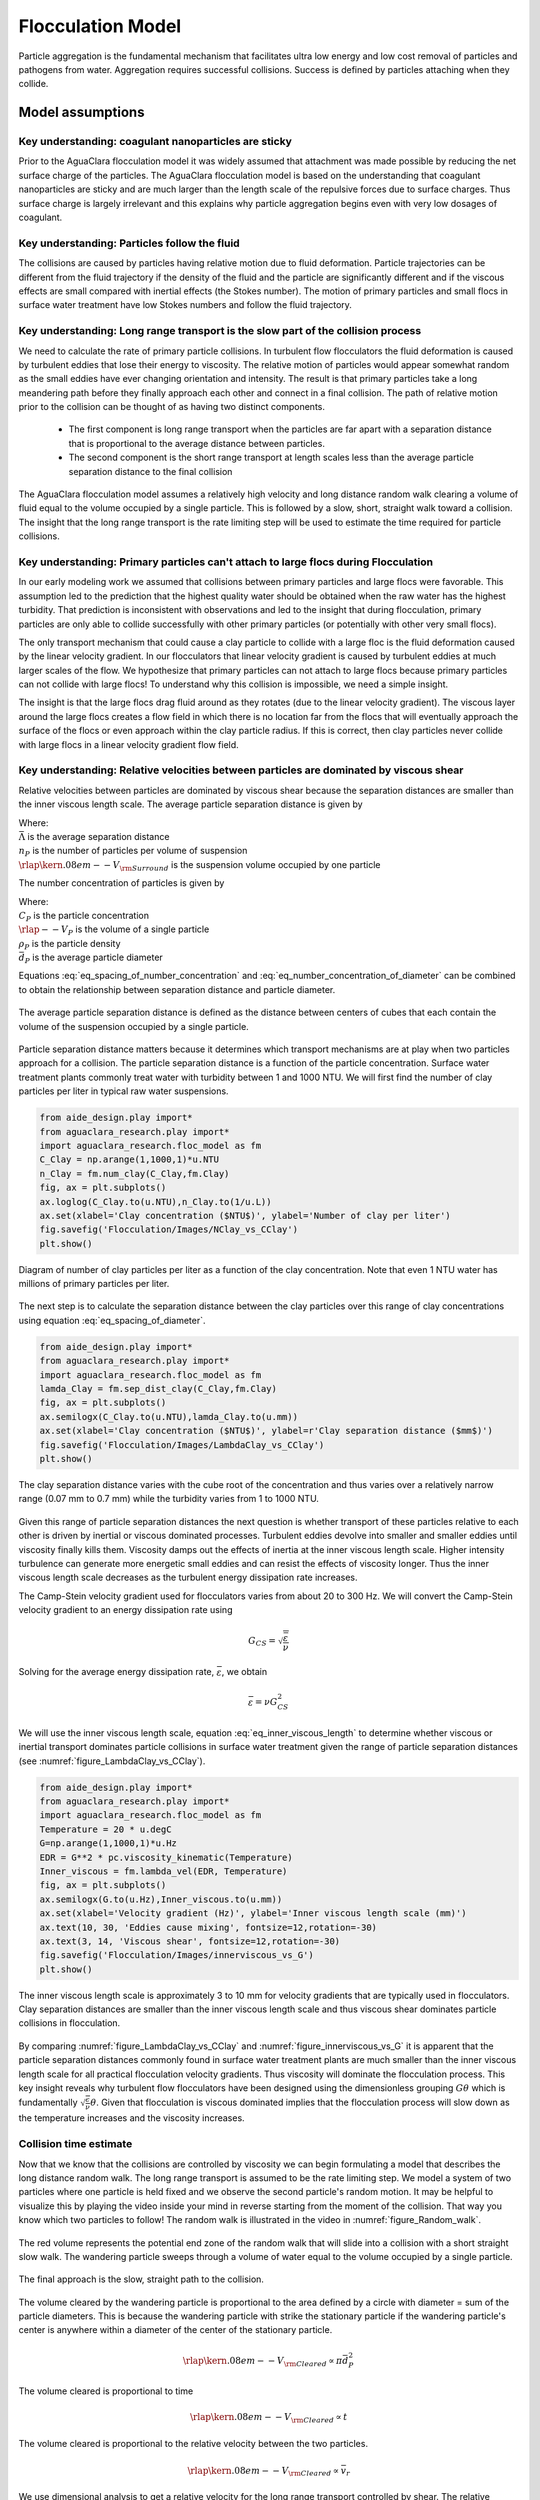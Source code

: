 .. _title_Flocculation_Model:

*****************************************
Flocculation Model
*****************************************

Particle aggregation is the fundamental mechanism that facilitates ultra low energy and low cost removal of particles and pathogens from water. Aggregation requires successful collisions. Success is defined by particles  attaching when they collide.

Model assumptions
=================

Key understanding: coagulant nanoparticles are sticky
-----------------------------------------------------

Prior to the AguaClara flocculation model it was widely assumed that attachment was made possible by reducing the net surface charge of the particles. The AguaClara flocculation model is based on the understanding that coagulant nanoparticles are sticky and are much larger than the length scale of the repulsive forces due to surface charges. Thus surface charge is largely irrelevant and this explains why particle aggregation begins even with very low dosages of coagulant.

Key understanding: Particles follow the fluid
----------------------------------------------

The collisions are caused by particles having relative motion due to fluid deformation. Particle trajectories can be different from the fluid trajectory if the density of the fluid and the particle are significantly different and if the viscous effects are small compared with inertial effects (the Stokes number). The motion of primary particles and small flocs in surface water treatment have low Stokes numbers and follow the fluid trajectory.

Key understanding: Long range transport is the slow part of the collision process
------------------------------------------------------------------------------------

We need to calculate the rate of primary particle collisions. In turbulent flow flocculators the fluid deformation is caused by turbulent eddies that lose their energy to viscosity. The relative motion of particles would appear somewhat random as the small eddies have ever changing orientation and intensity. The result is that primary particles take a long meandering path before they finally approach each other and connect in a final collision. The path of relative motion prior to the collision can be thought of as having two distinct components.

 - The first component is long range transport when the particles are far apart with a separation distance that is proportional to the average distance between particles.
 - The second component is the short range transport at length scales less than the average particle separation distance to the final collision

The AguaClara flocculation model assumes a relatively high velocity and long distance random walk clearing a volume of fluid equal to the volume occupied by a single particle. This is followed by a slow, short, straight walk toward a collision. The insight that the long range transport is the rate limiting step will be used to estimate the time required for particle collisions.

Key understanding: Primary particles can't attach to large flocs during Flocculation
------------------------------------------------------------------------------------

In our early modeling work we assumed that collisions between primary particles and large flocs were favorable. This assumption led to the prediction that the highest quality water should be obtained when the raw water has the highest turbidity. That prediction is inconsistent with observations and led to the insight that during flocculation, primary particles are only able to collide successfully with other primary particles (or potentially with other very small flocs).

The only transport mechanism that could cause a clay particle to collide with a large floc is the fluid deformation caused by the linear velocity gradient. In our flocculators that linear velocity gradient is caused by turbulent eddies at much larger scales of the flow. We hypothesize that primary particles can not attach to large flocs because primary particles can not collide with large flocs! To understand why this collision is impossible, we need a simple insight.

The insight is that the large flocs drag fluid around as they rotates (due to the linear velocity gradient). The viscous layer around the large flocs creates a flow field in which there is no location far from the flocs that will eventually approach the surface of the flocs or even approach within the clay particle radius. If this is correct, then clay particles never collide with large flocs in a linear velocity gradient flow field.

.. todo:: Find evidence that proves or disproves the hypothesis that no collisions occur between dissimilar sized particles in a linear velocity gradient.

Key understanding: Relative velocities between particles are dominated by viscous shear
---------------------------------------------------------------------------------------

Relative velocities between particles are dominated by viscous shear because the separation distances are smaller than the inner viscous length scale. The average particle separation distance is given by

.. math::
   :label: eq_spacing_of_number_concentration

   \bar \Lambda  = \frac{1}{n_P^{\frac{1}{3}}} = {\rlap{\kern.08em--}V_{\rm{Surround}}}^\frac{1}{3}

| Where:
| :math:`\bar \Lambda` is the average separation distance
| :math:`n_P` is the number of particles per volume of suspension
| :math:`{\rlap{\kern.08em--}V_{\rm{Surround}}}` is the suspension volume occupied by one particle

The number concentration of particles is given by

.. math::
   :label: eq_number_concentration_of_diameter

   n_P = \frac{C_P}{\rlap{--} V_P \rho_P} = \frac{6}{\pi \bar{d_P}^3} \frac{C_P}{\rho_P}

| Where:
| :math:`C_P` is the particle concentration
| :math:`\rlap{--} V_P` is the volume of a single particle
| :math:`\rho_P` is the particle density
| :math:`\bar{d_P}` is the average particle diameter

Equations :eq:`eq_spacing_of_number_concentration` and :eq:`eq_number_concentration_of_diameter` can be combined to obtain the relationship between separation distance and particle diameter.

.. math::
   :label: eq_spacing_of_diameter

    \bar \Lambda  = \frac{1}{n_P^{\frac{1}{3}}} =  \bar{d_P} \left(\frac{\pi}{6}\frac{\rho_P}{C_P}\right)^{\frac{1}{3}}


.. _figure_Particle_separation:

.. figure:: Images/Particle_separation.png
   :width: 200px
   :align: center
   :alt: Particle separation

   The average particle separation distance is defined as the distance between centers of cubes that each contain the volume of the suspension occupied by a single particle.

Particle separation distance matters because it determines which transport mechanisms are at play when two particles approach for a collision. The particle separation distance is a function of the particle concentration. Surface water treatment plants commonly treat water with turbidity between 1 and 1000 NTU. We will first find the number of clay particles per liter in typical raw water suspensions.

.. code:: python

    from aide_design.play import*
    from aguaclara_research.play import*
    import aguaclara_research.floc_model as fm
    C_Clay = np.arange(1,1000,1)*u.NTU
    n_Clay = fm.num_clay(C_Clay,fm.Clay)
    fig, ax = plt.subplots()
    ax.loglog(C_Clay.to(u.NTU),n_Clay.to(1/u.L))
    ax.set(xlabel='Clay concentration ($NTU$)', ylabel='Number of clay per liter')
    fig.savefig('Flocculation/Images/NClay_vs_CClay')
    plt.show()


.. _figure_NClay_vs_CClay:

.. figure:: Images/NClay_vs_CClay.png
   :width: 400px
   :align: center
   :alt: NClay vs CClay

   Diagram of number of clay particles per liter as a function of the clay concentration. Note that even 1 NTU water has millions of primary particles per liter.

The next step is to calculate the separation distance between the clay particles over this range of clay concentrations using equation :eq:`eq_spacing_of_diameter`.

.. code:: python

    from aide_design.play import*
    from aguaclara_research.play import*
    import aguaclara_research.floc_model as fm
    lamda_Clay = fm.sep_dist_clay(C_Clay,fm.Clay)
    fig, ax = plt.subplots()
    ax.semilogx(C_Clay.to(u.NTU),lamda_Clay.to(u.mm))
    ax.set(xlabel='Clay concentration ($NTU$)', ylabel=r'Clay separation distance ($mm$)')
    fig.savefig('Flocculation/Images/LambdaClay_vs_CClay')
    plt.show()


.. _figure_LambdaClay_vs_CClay:

.. figure:: Images/LambdaClay_vs_CClay.png
   :width: 400px
   :align: center
   :alt: LambdaClay vs CClay

   The clay separation distance varies with the cube root of the concentration and thus varies over a relatively narrow range (0.07 mm to 0.7 mm) while the turbidity varies from 1 to 1000 NTU.

Given this range of particle separation distances the next question is whether transport of these particles relative to each other is driven by inertial or viscous dominated processes. Turbulent eddies devolve into smaller and smaller eddies until viscosity finally kills them. Viscosity damps out the effects of inertia at the inner viscous length scale.  Higher intensity turbulence can generate more energetic small eddies and can resist the effects of viscosity longer. Thus the inner viscous length scale decreases as the turbulent energy dissipation rate increases.

The Camp-Stein velocity gradient used for flocculators varies from about 20 to 300 Hz. We will convert the Camp-Stein velocity gradient to an energy dissipation rate using

.. math::

   G_{CS} = \sqrt{\frac{\bar \varepsilon}{\nu}}

Solving for the average energy dissipation rate, :math:`\bar \varepsilon`, we obtain

.. math::

   \bar \varepsilon = \nu G_{CS}^2

We will use the inner viscous length scale, equation :eq:`eq_inner_viscous_length` to determine whether viscous or inertial transport dominates particle collisions in surface water treatment given the range of particle separation distances (see :numref:`figure_LambdaClay_vs_CClay`).

.. code:: python

    from aide_design.play import*
    from aguaclara_research.play import*
    import aguaclara_research.floc_model as fm
    Temperature = 20 * u.degC
    G=np.arange(1,1000,1)*u.Hz
    EDR = G**2 * pc.viscosity_kinematic(Temperature)
    Inner_viscous = fm.lambda_vel(EDR, Temperature)
    fig, ax = plt.subplots()
    ax.semilogx(G.to(u.Hz),Inner_viscous.to(u.mm))
    ax.set(xlabel='Velocity gradient (Hz)', ylabel='Inner viscous length scale (mm)')
    ax.text(10, 30, 'Eddies cause mixing', fontsize=12,rotation=-30)
    ax.text(3, 14, 'Viscous shear', fontsize=12,rotation=-30)
    fig.savefig('Flocculation/Images/innerviscous_vs_G')
    plt.show()


.. _figure_innerviscous_vs_G:

.. figure:: Images/innerviscous_vs_G.png
   :width: 400px
   :align: center
   :alt: inner viscous vs G

   The inner viscous length scale is approximately 3 to 10 mm for velocity gradients that are typically used in flocculators. Clay separation distances are smaller than the inner viscous length scale and thus viscous shear dominates particle collisions in flocculation.

By comparing :numref:`figure_LambdaClay_vs_CClay` and :numref:`figure_innerviscous_vs_G` it is apparent that the particle separation distances commonly found in surface water treatment plants are much smaller than the inner viscous length scale for all practical flocculation velocity gradients. Thus viscosity will dominate the flocculation process. This key insight reveals why turbulent flow flocculators have been designed using the dimensionless grouping :math:`G \theta` which is fundamentally :math:`\sqrt\frac{\epsilon}{\nu} \theta`. Given that flocculation is viscous dominated implies that the flocculation process will slow down as the temperature increases and the viscosity increases.

Collision time estimate
-----------------------

Now that we know that the collisions are controlled by viscosity we can begin formulating a model that describes the long distance random walk. The long range transport is assumed to be the rate limiting step. We model a system of two particles where one particle is held fixed and we observe the second particle's random motion. It may be helpful to visualize this by playing the video inside your mind in reverse starting from the moment of the collision. That way you know which two particles to follow! The random walk is illustrated in the video in :numref:`figure_Random_walk`.

.. _figure_Random_walk:

.. figure:: Images/Random_walk.png
   :target: https://youtu.be/I9sEOJ-kB3A
   :width: 400px
   :align: center
   :alt: Random walk toward a collision

   The red volume represents the potential end zone of the random walk that will slide into a collision with a short straight slow walk. The wandering particle sweeps through a volume of water equal to the volume occupied by a single particle.


.. _figure_Final_approach:

.. figure:: Images/Final_approach.png
   :target: https://youtu.be/BtG-IxCGAUk
   :width: 400px
   :align: center
   :alt: Final approach to a collision

   The final approach is the slow, straight path to the collision.

The volume cleared by the wandering particle is proportional to the area defined by a circle with diameter = sum of the particle diameters. This is because the wandering particle with strike the stationary particle if the wandering particle's center is anywhere within a diameter of the center of the stationary particle.

.. math:: {\rlap{\kern.08em--}V_{\rm{Cleared}}} \propto \pi \bar d_P^2

The volume cleared is proportional to time

.. math:: {\rlap{\kern.08em--}V_{\rm{Cleared}}} \propto t

The volume cleared is proportional to the relative velocity between the two particles.

.. math:: {\rlap{\kern.08em--}V_{\rm{Cleared}}} \propto \bar v_r

We use dimensional analysis to get a relative velocity for the long range transport controlled by shear. The relative velocity between the two particles that will eventually collide is assumed to be proportional to the average distance between the two particles.

The assumption that the relative velocity scales with the average distance between clay particles leads to the following steps. The first step is just a proposed functional relationship. We could also have jumped to the assumption that the relative velocity is a function of the length scale and the velocity gradient.

.. math:: \bar v_r = f \left( \bar \varepsilon ,\nu ,\bar \Lambda \right)

In a uniform shear environment the velocity gradient is linear. Thus the relative velocity must be proportional to the length scale.

.. math:: \bar v_r = \bar \Lambda f \left( \bar \varepsilon ,\nu \right)

The only way to for :math:`\bar \varepsilon` and :math:`\nu` to produce dimensions of time is to combine to create :math:`1/\bar G_{CS}`.

.. math:: \bar v_r \approx \bar \Lambda \bar G_{CS}

The volume cleared, :math:`{\rlap{\kern.08em--}V_{\rm{Cleared}}}` must equal the volume occupied by one particle, :math:`{\rlap{\kern.08em--}V_{\rm{Surround}}}` for a collision to occur. Combining the three equations for :math:`{\rlap{\kern.08em--}V_{\rm{Cleared}}}` and the equation for :math:`v_r` we obtain the volume cleared as a function of time.

.. math::
   \bar \Lambda^3 = {\rlap{\kern.08em--}V_{\rm{Surround}}} = {\rlap{\kern.08em--}V_{\rm{Cleared}}} \approx \pi \bar d_P^2 \bar \Lambda \bar G_{CS} \bar t_c

| Where:
| :math:`\bar t_c` is the average time required for a collision between two particles

Solving for the collision time we obtain

.. math::
   :label: tc

   \bar t_c \approx \frac{\bar \Lambda^2}{\pi \bar d_P^2 \bar G_{CS}}

In summary, a relationship for the mean time between collisions :math:`\bar{t_{c}}` was found by proposing an average condition for a collision, successful or unsuccessful, to occur. To define this condition, it was assumed that each primary particle on average occupies a fraction of the reactor volume, :math:`\bar{V}_{Surround}`, inversely proportional to the number concentration of particles. Furthermore, prior to a collision, a particle on average sweeps a volume, :math:`\bar{V}_{Cleared}`, proportional to :math:`\bar{t_c}` and to the mean relative velocity between approaching particles, :math:`\bar{v}_r`. As an average condition, it was posited that for each collision, :math:`\bar{V}_{Cleared}` must equal :math:`\bar{V}_{Surround}`. From this, a relationship for a characteristic collision time, :math:`\bar{t_c}`, was obtained:

.. _heading_Collision_Rates:

Collision Rates
---------------

The change in the number of successful collisions (from a single particle's perspective) with respect to time is equal to the mean probability that a collision will result in an attachment, :math:`\bar{\alpha}`, divided by time for one collision, :math:`\bar t_c`.

.. math::
   :label: dNc

	 \frac{dN_c}{dt}=\frac{\bar{\alpha}}{\bar{t_{c}}},


| Where
| :math:`\frac{dN_c}{dt}` is the rate of successful collisions between primary particles,
| :math:`\bar{\alpha}` is the mean probability that a collision will result in an attachment,
| :math:`\bar{t_{c}}` is the mean time between collisions of primary particles.

The probability that two primary particles attach is expected to be equal to the probability that at least one of the colliding particles has a precipitated coagulant nanoparticle at the initial contact point. It is simpler to derive the probability of attachment from the probability that neither particle has a coagulant nanoparticle at the point where the two particles collide, since the probability of a successful collision includes the probabilities of one particle and of both particles having a coagulant precipitate. The probability of one particle colliding at a point without a coagulant precipitate is :math:`(1-\bar{\Gamma})`, so the probability of neither particle having a coagulant precipitate at the point of collision is :math:`(1-\bar{\Gamma})^2`. As this is the probability of a failed collision, the probability of a successful collision is :math:`1-(1-\bar{\Gamma})^2`.

Since the model assumes an initially monodisperse population of primary particles and that collisions between differently-sized particles are unfavorable, differential sedimentation is considered negligible.  Brownian motion is only significant for particles smaller than 1 :math:`\mu m` :cite:`Floc_Model-benjamin_water_2013`, and so this model makes the assumption that primary particles are larger than 1 :math:`\mu m`.

The collision rate :cite:`Floc_Model-pennock_theoretical_2016` can be obtained by substituting equation :eq:`tc` into equation :eq:`dNc`.

.. math::
   :label: Nclam

	  \frac{dN_{c}}{dt}=\pi\bar{\alpha}\frac{\bar{d}_{P}^2}{\bar \Lambda^2} \bar G_{CS}


where :math:`\bar G_{CS}` is the Camp Stein velocity gradient.

Because the flocculation performance equation will ultimately track particle concentration, the concentration of primary particles, :math:`C_{P}`, was substituted for :math:`\bar \Lambda` using

.. math::
   :label: Ld

	 \bar \Lambda^3=\frac{\pi}{6}\frac{\rho_{P}}{C_{P}}\bar{d}_P^3,


where :math:`\rho_{P}` is the characteristic density of primary particles. Equation :eq:`Ld` can be substituted into Equation :eq:`Nclam` to result in:

.. math::
   :label: Ncld

   dN_{c}=\pi\bar{\alpha}\left(\frac{6}{\pi}\frac{C_{P}}{\rho_P}\right)^{2/3}\bar G_{CS}dt.



Equation :eq:`Ncld` reveals that :math:`\frac{dN_c}{dt}` increases with :math:`C_P` and :math:`\bar{\Gamma}`. During flocculation
:math:`C_P` will decrease and thus :math:`\frac{dN_c}{dt}` will also decrease.

Coagulant nanoparticle and primary particle Model
-------------------------------------------------

Continuing from :cite:`Floc_Model-pennock_theoretical_2016`, the above Lagrangian differential relationships are further developed to become integrated performance prediction equations. Equation :eq:`Ncld` cannot be integrated as written because the concentration of primary particles is expected to change with each collision, and thus that relationship must be specified. During the average time required for one collision it is expected that approximately :math:`e^{-1}` of the particles will undergo at least one collision. The time required for a collision will change as flocculation proceeds as the average distance between primary particles increases. The rate of loss of primary particles due to successful collisions will be first order with respect to the number of successful collisions.

.. math::
   :label: dCP

	 \frac{dC_{P}}{dN_{c}}=-kC_{P},


where :math:`k` is an experimentally-derived constant that physically represents the portion of the primary particles that become settleable particles on average after each collision time, :math:`\bar{t_c}`, and will depend, in part, upon the design capture velocity, :math:`v_c`, used for sedimentation. Since :math:`\bar{t_c}` increases over time as :math:`\bar \Lambda` increases, the above formulation is not proportional to :math:`\frac{dC_P}{dt}`. Physically, Equation :eq:`dCP` states that, with each progressive primary particle collision, :math:`C_P` decreases by some proportion. Further, Equation :eq:`dCP` states that this decrease is directly proportional to :math:`C_P`. With each successive successful collision, the absolute reduction in :math:`C_P` is less than the prior one. The value of :math:`k` is expected to be less than 1, because not all primary particles will have a collision and grow to a size with a sedimentation velocity greater than :math:`v_c` in the average time required for a collision.

Having Equation :eq:`dCP`, the next step is to substitute it into Equation :eq:`Ncld` and integrate. Solving Equation :eq:`dCP` for :math:`dN_{c}`, substituting it into Equation :eq:`Ncld` and rewriting the equations in terms of primary particles results in Equation :eq:`dCPlam`,

.. math::
   :label: dCPlam

	 \frac{dC_{P}}{-kC_{P}}=\pi\bar{\alpha}\left(\frac{6}{\pi}\frac{C_{P}}{\rho_P}\right)^{2/3}\bar G_{CS}dt,


It is interesting to note that rearranging Equation :eq:`dCPlam` in terms of :math:`\frac{dC_P}{dt}` gives a :math:`C_P` exponent of :math:`\frac{5}{3}`. Previous flocculation rate equations were second-order, but the observed flocculation rate was less than second-order :cite:`Floc_Model-benjamin_water_2013`. The slight deviation from an exponent of two comes from the assumption of :cite:`Floc_Model-pennock_theoretical_2016` that relative velocity between colliding particles scales with :math:`\Lambda` rather than :math:`d_P`. This is to say that, in dilute suspensions characteristic of raw water, where particles are separated by :math:`\bar \Lambda\gg \bar{d}_P`, the majority of :math:`\bar{t_c}` is spent with the distance between particles characterized by :math:`\bar \Lambda` instead of :math:`\bar{d}_P`. The time required for the final approach for a collision is hypothesized to be insignificant compared the time for :math:`\bar{V}_Cleared` to equal :math:`\bar{V}_Surround`.

From Equation :eq:`dCPlam` it is possible to integrate and obtain equations for flocculation performance. After separation of variables, one side of the equation is integrated with respect to time from the initial time (:math:`t=0`) to the time of interest, generally taken to be the mean hydraulic residence time (:math:`t=\theta`). The other side of the equation is integrated with respect to the concentration of primary particles from the value at the initial time (:math:`C_{P_0}`), equivalent to the initial concentration of primary particles, to the concentration of primary particles at the time of interest (:math:`C_{P}`). The integral becomes:

.. math::
   :label: intdCPlam

	 \frac{1}{\pi}\left(\rho_{P}\frac{\pi}{6}\right)^{2/3}\int_{C_{P_0}}^{C_{P}}C_{P}^{-5/3}dC_{P}=-k\bar{\alpha}\bar G_{CS}\int_0^\theta dt.


The integral on the left hand side assumes that :math:`\rho_{P}` does not change as :math:`C_P` changes. One assumption on the right side is that :math:`\bar{\Gamma}`, of which :math:`\bar{\alpha}` is a function, does not vary with :math:`t`. This requires that adsorption of coagulant to colloidal particles in rapid mix be fast enough to be approximated as completed by the beginning of flocculation. This assumption may not be valid for high rate flocculators especially under conditions of low :math:`C_{P_0}`. Further work on the rate and efficacy of coagulant nanoparticle attachment to primary particle surfaces is needed.

The other assumption on the right hand side is that the mean velocity gradient, :math:`\bar G_{CS}`, does not change over the course of the flocculation process. In mechanically-mixed flocculators, the use of a simple spatial average is not reasonable, as the velocity gradient changes dramatically from the bulk flow to the tip of the impeller blade and individual particles follow different paths that expose them to different velocity gradient zones in different sequences and durations :cite:`Floc_Model-boller_particles_1998`. The distribution of residence times in a mechanical flocculator would also need to be taken into account for the integration. For baffled hydraulic flocculators, on the other hand, the use of the spatial average, :math:`\bar G_{CS}`, and considering it constant with :math:`t` is generally a reasonable approximation, as mixing energy in a well-designed hydraulic flocculator is rather uniformly distributed spatially, the zones of higher energy dissipation rate after the baffles do not vary appreciably with time when operating at a constant flow rate, and all particles have similar residence times in the flocculator.

Integration of Equation :eq:`intdCPlam` gives:

.. math::
   :label: CPlamint

	 \frac{3}{2\pi}\left(\rho_{P}\frac{\pi}{6}\right)^{2/3}\left(C_{P}^{-2/3}-C_{P_0}^{-2/3}\right)=k\bar{\alpha}\bar G_{CS}\theta.


This can be put in terms of :math:`\bar \Lambda` for simplicity by using Equation :eq:`Ld` and rearranging in terms of the familiar Camp-Stein parameter, :math:`\bar G_{CS}\theta`, to be

.. math::
   :label: Gtlam

	 \bar G_{CS}\theta = \frac{3}{2}\frac{{\left( {{\bar \Lambda ^2} - \bar \Lambda _0^2} \right)}}{{k\pi\bar{\alpha} \bar{d}_P^2}}.


Equation :eq:`Gtlam` gives guidance for flocculator design in that higher values of :math:`\bar G_{CS}\theta` are needed for flocculators to achieve greater changes in :math:`\bar \Lambda` (or :math:`C_P`) or to overcome low :math:`\bar{\Gamma}`. It should be noted that the :math:`\bar \Lambda_0` term in Equation :eq:`Gtlam` will generally be very small compared to the :math:`\bar \Lambda` term for most flocculation scenarios. In this case the initial particle separation distance, :math:`\bar \Lambda_0` can be considered negligible. While simplifying the equation, this also gives the result that **flocculators must be designed** not so much for the particle concentrations they will receive but **for the particle concentrations they are intended to produce**.

Modifying Equation :eq:`Gtlam` to be in terms of :math:`C_P` produces:

.. math::
   :label: GtlamSim

	 \bar G_{CS}\theta = \frac{3}{2k\pi\bar{\alpha}}\left(\frac{\pi}{6}\frac{\rho_P}{C_P}\right)^{2/3}.


A desirable way to represent flocculation performance is with the negative log of the fraction of particles remaining (also often referred to as log removal), :math:`pC^*`, given in :cite:`Floc_Model-swetland_flocculation-sedimentation_2014` as:

.. math::
   :label: pC

	 p{C^*}=-\log_{10}\left(\frac{C_{P}}{C_{P_0}}\right)


Likewise, a way to simplify Equation :eq:`CPlamint` is to put it in terms of the particle volume fraction, :math:`\phi`, defined as:

.. math::
   :label: phi

	 \phi=\frac{C_P}{\rho_P}=\frac{\pi}{6}\left(\frac{\bar{d}_P}{\bar \Lambda}\right)^3.


Putting Equation :eq:`CPlamint` in terms of :math:`pC^*` and
:math:`\phi` results in:

.. math::
   :label: pClam

	 p{C^*}=\frac{3}{2}\log_{10}\left[\frac{2}{3}\left(\frac{6}{\pi}\right)^{2/3}k\pi\bar{\alpha}\bar G_{CS}\theta\phi_0^{2/3}+1\right].


Equation :eq:`pClam` is a predictive performance model for flocculation in flows with long range particle transport toward collisions dominated by viscous forces. It is proposed as applicable to both laminar and turbulent hydraulic flocculators. Given the properties of the flocculator (:math:`\bar G_{CS}` and :math:`\theta`) and its influent (:math:`\phi_0` and :math:`\bar{\alpha}`), flocculation performance can be predicted in terms of :math:`pC^*`. The development of Equation :eq:`pClam` was the result of a team effort of Cornell University's AguaClara program and hence it will be subsequently referred to as the AguaClara flocculation model.


Experimental Protocols
----------------------

Equation :eq:`pClam` was tested under turbulent conditions. The design scheme chosen to meet these requirements was a tube flocculator, illustrated in :numref:`figure_apparatus` and described in :cite:`Floc_Model-pennock_theoretical_2016`. This tube flocculator operated in the turbulent flow regime, which for pipe flow means that :math:`Re>4,000` :cite:`Floc_Model-granger_fluid_1995`. The change in mean energy dissipation rate due to any modification to the system was approximated by

.. math::
   :label: EDR

	 \bar{\varepsilon}=\frac{gh_\ell}{\theta},


where :math:`g` is the acceleration due to gravitational force and :math:`h_\ell` is the head loss across the flocculator. As mentioned previously, the use of :math:`\bar{\varepsilon}` assumes that the energy dissipation rate throughout the flocculator is completely uniform so that it can be represented with a simple spatial average rather than a weighted average accounting for the proportion of the flow passing through different zones of energy dissipation rate. This approximation requires that the majority of energy dissipation (represented by head loss) is due to fluid shear (minor loss) in the bulk flow. If the head loss across a flocculator were primarily as a result of shear on the reactor walls (major loss), only a small fraction of the flow would experience this energy dissipation rate in the near-wall zone, and estimating the mean energy dissipation rate by this method would be invalid.

It is hypothesized, however, that the constrictions in the tube flocculator created submerged free jets downstream, generating fluid shear across the cross section of the flow :cite:`Floc_Model-pennock_theoretical_2016`. This hypothesis is supported by a calculation of the head loss due to wall shear using the Darcy-Weisbach equation :cite:`Floc_Model-granger_fluid_1995`. The turbulent tube flocculator would be expected to have a total head loss of around 7 cm if only wall shear were present, but an average head loss of 90 cm was measured across the flocculator by means of a differential pressure sensor, indicating that significant fluid shear is present.

Referring to Equation :eq:`EDR`, changing the head loss by changing the constriction of the tubes or changing the water elevation difference across the flocculator would change the energy dissipation rate. Likewise, either of the above two modifications would change the mean hydraulic residence time in the flocculator. This could also be accomplished by changing the length of the flocculator.

.. _figure_apparatus:

.. figure:: Images/PennockFig1.png
   :width: 400px
   :align: center
   :alt: Experimental apparatus

   Diagram of Turbulent Tube Flocculator adapted from :cite:`Floc_Model-pennock_theoretical_2016` with modifications made to the outlet weir system and the addition of strong base solution.



:numref:`figure_apparatus` illustrates the process sequence used in this study. At the beginning of the process, tap water from the Cornell University Water Filtration Plant came into the system with, on average, a pH of 7.67, a turbidity of 0.056 nephelometric turbidity units (NTU), a total hardness of 150 mg/L, a total alkalinity of 140 mg/L, and a dissolved organic carbon (DOC) concentration of 1.80 mg/L :cite:`Floc_Model-bp-mws_drinking_2016`. This water was temperature-controlled by means of a PID (proportional-integral-derivative) controller, which regulated the relative fractions of hot water and cold water used to maintain the level in the constant head tank. The temperature-controlled water was passed through a granular activated carbon (GAC) filter to reduce the effect of dissolved organic matter (DOM) on experimental results. The water was then sent to the constant head tank, where it was bubbled with air to strip out supersaturated dissolved gases that might come out of solution during the experiment, resulting in formation of bubbles.

From the constant head tank, this conditioned water was delivered to the turbulent tube flocculator. Before entry to the flocculator, the water was set at a constant primary particle concentration by means of a computer-controlled peristaltic pump that introduced a concentrated kaolinite clay suspension (R.T. Vanderbilt Co., Inc., Norwalk, Connecticut) of about 250 g/L. A fraction of the mixed flow was sampled by a peristaltic pump and analyzed for turbidity with an HF Scientific MicroTOL turbidimeter at a distance of greater than ten diameters downstream from the clay input and then reintroduced at the point where clay suspension was added. This turbidity reading was input into a PID control system which determined the speed of the clay pump according to the discrepancy between the influent turbidity and the experimental target value.

Along with the clay, strong base (NaOH) manufactured by Sigma-Aldrich (St. Louis, MO) was added upstream of the flocculator with a peristaltic pump to keep the pH of the water at :math:`7.5\pm0.5`, which was the criterion set for the pH in these experiments. In the winter, the pH of the tap water dropped close to 7, and so sufficient NaOH was added to account for seasonal variations in the natural base-neutralizing capacity (BNC) of the water and to raise the pH above 7 to around 7.5.  This base addition was also sufficient to neutralize the acidity of the polyaluminum chloride (PACl) coagulant used for this study, which had been found to impact the solubility of PACl at high doses. Base doses were calculated to account for the normality of the PACl solution, based on a titration which found that the PACl solution was approximately 0.025 equivalents of strong acid per gram as Al.

Just prior to entering the flocculator,  PACl coagulant (PCH-180) manufactured by the Holland Company, Inc. (Adams, Massachusetts) was added to the flow by a computer-controlled peristaltic pump which varied the coagulant dose between experiments. After entering the system, the coagulant then entered a small orifice used to accomplish rapid mix by forming a jet downstream. From there, the suspension traveled up through the flocculator made of 3.18 cm (1.25 in) inner diameter tubing. Within the flocculator, the fluid passed through constrictions in the tubing that caused the flow to contract, resulting in flow expansions afterward and achieving increased mixing and energy dissipation.

After leaving the flocculator, the flow passed a vertical tube with a free surface that served as an air release. This removed bubbles in the system so that they would not interfere with settling or analysis of the flocs. A portion of the flow was then diverted for sedimentation by means of a peristaltic pump up a clear one-inch PVC pipe angled at :math:`60^{\circ}`. The flow rate through the pump was selected based on the dimensions of the tube and its angle to achieve a desired capture velocity, :math:`v_c`. The supernatant from this tube settler was passed through an HF Scientific MicroTOL nephelometric turbidimeter to record the effluent turbidity for the duration of the experiment. Recording the settled effluent turbidity made it possible to calculate the :math:`pC^*` term in Equations :eq:`pClam` (in terms of primary particles) and also made possible comparison with data from :cite:`Floc_Model-swetland_flocculation-sedimentation_2014`.

After data from the settled flocs had been collected, the flow from the effluent turbidimeter was sent to the drain along with the bulk flow. The bulk flow traveled past a second air release before exiting the drain. The air release gave the flow exiting the drain a free surface as it flowed over the exit weir so that the exiting water developed into a supercritical flow. Thus, the flow over the weir was not influenced by the flow downstream of the free surface, and the flow rate could be controlled by adjusting the elevation of the free surface before the drain. The outlet weir was a 1-1/4" PVC pipe within an upright 3" clear pipe, which were joined by a flexible coupling adapter. The effluent water accumulated in the clear outer pipe until it reached the elevation of the top of the inner pipe and flowed down through it. The flow rate could be adjusted by loosening the flexible coupling so that the elevation of the top of the inner pipe could be adjusted. As the bulk flow exited down out of the inner pipe to the drain, it passed over a glass electrode sensor to
measure pH.

Results
-------

The above process was used to conduct the experiments to test the applicability of Equation :eq:`pClam` in turbulent flocculation. The influent turbidity was set at a constant of 900 NTU. The mean energy dissipation rate was about 21.5 mW/kg, which resulted from choosing a flow rate of about 110 mL/s so that the Reynolds number was just above 4,000. These values were chosen to ensure viscous-dominated turbulent initial conditions. For these experiments, coagulant doses ranged from 0.05 to 98 mg/L as Al. A :math:`v_c` of 0.12 mm/s was used for all experiments. Data from these nominally viscous experiments are shown in :numref:`figure_PennockFig2` as a function of coagulant dose.


.. _figure_PennockFig2:

.. figure:: Images/PennockFig2.png
   :width: 400px
   :align: center
   :alt: internal figure

   Effluent turbidity as a function of coagulant dose for experiments performed with influent turbidity of 900 NTU, velocity gradient of 147/s, and hydraulic residence time of about 413 s.


The data shown in :numref:`figure_PennockFig2` were compared with the viscous model, as shown in :numref:`figure_PennockFig3`.
In this graph, the data are plotted in terms of Equation :eq:`pClam` and its corresponding composite parameter taken from Equation :eq:`Nclam`,

.. math::
   :label: Paramlam

	 N_{c}\propto\bar{\alpha}\theta \bar G_{CS}\phi_0^{2/3}.

.. _figure_PennockFig3:

.. figure:: Images/PennockFig3.png
   :width: 400px
   :align: center
   :alt: internal figure

   Fit of Equation :eq:`pClam` to data from :math:`Re\approx 4,000` experiments. Hollow points indicate data not used in fitting the model.

At the highest values, however, a marked decrease begins. For these graphs, the model fits were done for all points where increasing performance was seen, because the model does not currently include a mechanism for the decreasing performance. The values for :math:`k` were determined by the Levenberg-Marquardt algorithm, and the value for the model was 0.030. The :math:`R^2` value for the fit is 0.958 and the sum of squared errors is 0.228 (mean pC* error of 0.128).

From the values given previously, the ratio :math:`\frac{\bar \Lambda_0}{\bar{\eta}}` can be calculated for the experimental conditions. Equation :eq:`Ld` can be used to compute (:math:`\bar \Lambda_0`). For these experiments, :math:`\bar{d}_P` is taken to be the average diameter of kaolinite clay particles, found by :cite:`Floc_Model-wei_coagulation_2015` and :cite:`Floc_Model-sun_characterization_2015` to be 7 :math:`\mu m`. The concentration can be converted from NTU to the necessary mass/volume (mg/L) unit by using as a proportion the measurement reported by :cite:`Floc_Model-wei_coagulation_2015` of 68 NTU for 100 mg/L of kaolinite clay. Last, the density was assumed to be 2.65 g/:math:`cm^3` for kaolinite.

For flocculation in laminar flows, data were used from the work of :cite:`Floc_Model-swetland_flocculation-sedimentation_2014`. :numref:`figure_PennockFig5` shows Equation :eq:`pClam` fit to results for a capture velocity of 0.12 mm/s at two hydraulic residence times, five influent turbidity values and a range of coagulant doses. :cite:`Floc_Model-swetland_flocculation-sedimentation_2014` showed that the projected x-axis intercept of the linear region of the data (with a log-log slope of 1 according to her plotting of the data) was proportional to the capture velocity used for sedimentation. Correspondingly, :math:`k` is expected to be a function of capture velocity.

.. _figure_PennockFig5:

.. figure:: Images/PennockFig5.png
   :width: 400px
   :align: center
   :alt: internal figure

   Fit of Equation :eq:`pClam` to laminar flocculation data from :cite:`Floc_Model-swetland_flocculation-sedimentation_2014`.


Referring to :numref:`figure_PennockFig5`, Equation :eq:`pClam` fits the data from :cite:`Floc_Model-swetland_flocculation-sedimentation_2014` well with a :math:`k` value of 0.027. The resulting :math:`R^2` for this fit is 0.844. The sum-squared error is 5.03, giving an average pC* error of 0.034 for the fit.

Discussion
----------

The goodness of fit seen in :numref:`figure_PennockFig3` and :numref:`figure_PennockFig5` indicate that the model captures the important mechanisms governing flocculation performance for a wide range of coagulant doses in both laminar and turbulent hydraulic flocculation. One of the challenges in fitting the data pertained to the assumption made for the characteristic diameter of PACl precipitate clusters, :math:`\bar{d}_C`. This value has significant influence on the value of :math:`\bar{\Gamma}`, which in turn influences the values of the composite parameter (Equation :eq:`Paramlam`).

It is known that PACl contains aluminum monomers and oligomers as well as :math:`\mathrm{Al_{13}}` and :math:`\mathrm{Al_{30}}` nanoclusters, with the larger :math:`\mathrm{Al_{30}}` nanoclusters having a diameter of 1 nm and a length of 2 nm :cite:`Floc_Model-mertens_polyaluminum_2012`. It has been found, however, that the components of PACl self-aggregate and go on to form larger clusters :cite:`Floc_Model-swetland_influence_2013`. For these experiments, the value of :math:`\bar{d}_\mathrm{C}` was chosen based on sizing experiments performed by Garland (2015) with a Malvern Zetasizer Nano-ZS to analyze a 138.5 mg/L (as Aluminum) solution of PACl.

A limitation of the model can be seen in the data in :numref:`figure_PennockFig3` at higher values of the composite parameters. After increasing steadily for all of the preceding range of coagulant doses, the performance began to decline after the dose of 10.9 mg/L as Aluminum. A simple hypothesis for the decline in performance (which corresponds with an effluent turbidity increase over the five data points from 2.7 NTU to 11.1 NTU) is that an increase in free PACl nanoparticles made a significant contribution to the effluent turbidity. As the PACl concentration increased, the coverage of reactor and clay platelet surfaces by coagulant became more complete and the free coagulant concentration also increased. With very high coagulant doses like the ones used in the upper end of the experimental range, it is possible that the formation of PACl self-aggregates was favorable, increasing the turbidity of the suspension. Indeed, calculation of the volume fraction for the 10.9 mg/L experimental PACl dose gives a volume fraction value (for clay and coagulant combined) of :math:`6.1\times10^{-4}`, while for the highest dose of 98 mg/L as Al, the value was :math:`8.3\times10^{-4}`, a 37\% increase due solely to the increased contribution of PACl precipitates.

Another possibility is that as :math:`\bar{\Gamma}` increases above 0.5, the resulting flocs are increasingly formed by PACl-PACl bonds instead of by PACl-kaolinite bonds. If the PACl-PACl bonds are weaker than PACl-kaolinite bonds, it is possible that attachment efficiency decreases for high :math:`\bar{\Gamma}`. The weakness of PACl-PACl bonds compared with PACl-kaolinite bonds is suggested by the relative charges of PACl and kaolinite. While PACl precipitate surfaces are positively charged, the surfaces of kaolinite are mostly negatively charged :cite:`Floc_Model-wei_coagulation_2015`. Therefore, it follows that PACl precipitates will likely have more affinity for kaolinite surfaces than for other PACl precipitates. The :math:`\bar{\Gamma}` calculated for the peak performance was 0.52, and so it is possible that performance decreased past this point because the strength of bonds for experiments at higher doses were weaker.

Applying the AguaClara flocculation model to the design of a hydraulic flocculator indeed gives reasonable results. Assuming that a flocculator is expected to receive sufficiently high turbidities that the influent concentration can be neglected, Equation :eq:`GtlamSim` can be used. In order for it to treat to a settled effluent of 3 NTU (pre-filtration) with sufficient PACl to achieve a surface area coverage fraction of 0.5, it would need to have a :math:`\bar G_{CS}\theta` of 99,600. :cite:`Floc_Model-davis_introduction_2008` give the range of  :math:`\bar G_{CS}\theta` values pertinent to flocculation of high turbidities as between 36,000 and 96,000, so this result is reasonable. This analysis does not account for removal of particles in a floc blanket that would enable use of a lower value of :math:`\bar G_{CS}\theta`.

Regarding flocculator design, recommended values of :math:`\bar G_{CS}` in flocculation range from :math:`10\:\mathrm{\frac{1}{s}}` to :math:`100\:\mathrm{\frac{1}{s}}`, which correspond to :math:`\bar{\varepsilon}` values of about 0.1 to 10 mW/kg :cite:`Floc_Model-mcconnachie_design_2000`. However, there is evidence that higher velocity gradients are advantageous, as found by :cite:`Floc_Model-garland_revisiting_2016` as well as the work done in this study, which made use of energy dissipation rates of about 22 mW/kg. For hydraulic flocculators, at least, designers should consider using higher energy dissipation rates than conventionally used, since they have a much lower ratio of maximum to average energy dissipation rate, leading to less floc breakup at high energy dissipation rates compared to mechanically mixed flocculators.

The assumption that nonsettleable particle removal is proportional to primary particle removal appears to be supported by the goodness of fit supplied by the AguaClara  flocculation model to the data (see :numref:`figure_PennockFig3`). This assumption is likely included in the values of :math:`k` fit by the model. A mechanistic understanding of :math:`k` will require that the proportionality between nonsettleable and primary particles be understood explicitly. It is possible that :math:`k` is a function of rapid mix effectiveness, and since :math:`k` predicts :math:`pC^*`, it will also be dependent on :math:`v_c`. Future experiments at varying :math:`v_c` are planned. Currently, :math:`\bar{\alpha}` is calculated assuming that coagulant nanoparticle attachment to the primary particles was accomplished very early on in the flocculator, but if colloid coating by coagulant nanoparticles is dependent upon diffusion rather than exclusively on hydraulic shear, it will be a function of time in addition to :math:`\bar G_{CS}\theta`, making flocculation less effective at high flow rates. Additionally, the use of :math:`\bar{\varepsilon}` (or :math:`\bar G_{CS}`) assumes a uniform energy dissipation rate in the flocculator. Any spatial deviation in the laboratory flocculator from a uniform energy dissipation rate would have had an impact on the values of :math:`k` relative to their theoretical values, which are dictated by the rate of conversion of primary particles to flocs.

Summaries
---------

We developed a model that predicts hydraulic flocculator performance. Regardless of whether the flow is laminar or turbulent, viscous forces control the relative velocities between particles on a collision path, and the performance equation is :math:`pC^*=\frac{3}{2}\log_{10}\left[\frac{2}{3}\left(\frac{6}{\pi}\right)^{2/3}\pi k\bar{\alpha}\bar G_{CS}\theta\phi_0^{2/3}+1\right]`.

Model predictions were compared with data from :cite:`Floc_Model-swetland_flocculation-sedimentation_2014`. To validate the first equation and the second equation in turbulent flow, experiments were conducted in turbulent flow for initial conditions of :math:`\frac{\bar \Lambda}{\bar{\eta}}<1`. It was found that the viscous equation was slightly more suitable in these conditions. Until further work is done on delineating the relative predominance of viscous and inertial forces over the range of turbulent flocculation conditions, the authors recommend using the AguaClara flocculation model. For design purposes, this model indicates that flocculator design is more sensitive to the desired effluent concentration of particles than the range of influent concentrations that might be encountered. This study also supports the use of higher energy dissipation rates (or velocity gradients) than conventionally recommended for hydraulic flocculators. Further work is needed to characterize the functional dependence of :math:`k` on capture velocity and energy dissipation rate, as well as the relationship between the final concentrations of primary and primary
particles.


Geometric Explanation of the Effects of Humic Acid on Flocculation
==================================================================

Dissolved organic matter (DOM) is found in all surface and ground waters and has a significant effect on drinking water treatment, since the presence of DOM can create a need for increased coagulant doses in addition to being a precursor of disinfection byproducts (DBPs). This work evaluated use of polyaluminum chloride (PACl) as a coagulant for a synthetic surface water to determine the effect of DOM on the settled effluent turbidity. Mechanistically-based, scalable algorithms for operation of hydraulic flocculators were developed in this research based on observations of residual turbidity. Data were obtained using a laminar-flow tube flocculator and a lamellar tube settler. The research employed a flocculation model previously published by some of the authors and considered modifications to the model algorithm to incorporate the effects of humic acid. Two adjustable model parameters were used to fit data, one related to at incorporated the capture velocity used for sedimentation, and one that estimated the average size of dissolved humic acid molecules. The modified model that accounted for the presence of humic acid was able to independently predict the experimental results from 60 experiments at a different influent turbidity. The predictive model is expected to provide insights into the interactions between dissolved species and the coagulant nanoparticles.

Introduction
------------

The main objective of this research was to observe and model the effects of dissolved organic matter (DOM) on flocculation to enhance the performance of a hydraulic flocculator in the context of a process train with subsequent unit processes (i.e., sedimentation). Prior research has shown that multiple variables influence the performance of hydraulic flocculators in drinking water treatment, including the concentration and type of suspended particles in the raw water, the concentration of DOM, coagulant type and dose, and hydraulic residence time and energy dissipation rate in the flocculator (Kawamura, 1991).

The design and operation of hydraulic flocculators would be assisted by a predictive model that can characterize performance of flocculator designs. A general scalable model which uses dimensionally correct relationships that are based upon relevant flocculation mechanisms was created by Pennock et al. (2018) and successfully applied to quantify the effect of varying flocculator design and operational parameters on the post-sedimentation residual turbidity that corresponded to a selected sedimentation capture velocity. However, this model did not account for the presence of varying levels of DOM.

Previous researchers have hypothesized that DOM interacts with coagulants through various mechanisms. Jarvis and Jefferson (2007) state that the aggregation mechanisms through which DOM is removed include a combination of charge neutralization, entrapment, adsorption, and complexation with coagulant metal ions into insoluble particulate aggregates. Optimal conditions for turbidity or pathogen removal are not always the same as those for DOM removal (Hua and Reckhow, 2008). Because of the variable composition of DOM, the mechanisms of removal could be different for different types of DOM in water (Sharp and Jarvis, 2006). The hydrophobic fraction of DOM, which includes humic acids, is generally removed in coagulation more effectively than the hydrophilic fraction (Marhaba et al., 2003; Matilainen and Vepsalainen, 2010).

Prehydrolyzed polymer coagulants, such as polyaluminum chloride (PACl), have been reported to have advantages over conventional coagulants such as alum, including less temperature or pH dependence, as well as smaller alkalinity consumption, but the characteristics of the water to be treated (e.g., alkalinity, pH, and DOM content) play a major role in the choice of a proper coagulant. Consequently, prehydrolyzed coagulants have not been consistently observed to enhance the removal efficiency of DOM (Hu, 2006).

The research described in this paper builds on the AguaClara hydraulic flocculation model developed by Pennock et al. (2018) and adds detail to the attachment efficiency coefficient describing geometric and probabilistic interactions between clay, coagulant, DOM, and reactor walls. The synthetic raw water used in experiments added one type of DOM, humic acid, to a previously studied synthetic system (Swetland et al., 2014) with the expectation that the resulting system would be sufficiently well-characterized to develop a predictive model.

The AguaClara flocculation model is based on the observation that coagulant precipitates form nanoparticles that attach to the surfaces of suspended particles (clay) and reactor walls. Swetland et al. (2014) found particle attachment efficiency in a hydraulic flocculator to be proportional to the fractional surface coverage of suspended clay by precipitated coagulant (alum and PACl) nanoparticles. The success of the surface coverage model in explaining the interactions between clay, coagulant nanoparticles, and reactor walls led to the hypothesis that hydrophobic DOM macromolecules may attach to the coagulant nanoparticles and reduce the amount of PACl surface area that is available for attachment.

Experimental Protocols
----------------------

Experiments were conducted using the laboratory apparatus illustrated in :numref:`figure_Du_Fig1`. Cornell University tap water was pumped from an aerated and temperature-controlled reservoir and mixed with a concentrated stock suspension of kaolinite clay (R.T. Vanderbilt Co., Inc.) to form a feed-back regulated constant turbidity raw water source (Weber-Shirk, 2016).

.. _figure_Du_Fig1:

.. figure:: Images/Du_Fig1.png
   :width: 400px
   :align: center
   :alt: Experimental Apparatus

   Experimental System Schematic


Reported Cornell University tap water characteristics are listed in :numref:`table_CUWTP_Water_Quality`. A concentrated suspension of humic acids was mixed with the raw water source to produce humic acid concentrations ranging from 0 to 15 mg/L. The humic substances used in experiments were obtained in the form of sodium salt from Sigma-Aldrich (H16752).  Polyaluminum chloride (PACl) coagulant doses (Holland Company, Adams, MA) ranging from 0.53 to 2.65 mg/L as Al were used to treat the synthetic raw water.

.. _table_CUWTP_Water_Quality:

.. csv-table:: Average properties of tap water provided by Cornell University Water Filtration Plant as reported by BP-MWS, et al., 2016.
   :header: Property, Average Value
   :widths: 20, 20
   :align: center

   Turbidity, 0.056 NTU
   Total Hardness, 150 mg/L
   Total Alkalinity (as CaCO:math:`{}_{3}`), 140 mg/L
   Dissolved Organic Carbon (DOC), 1.80 mg/L

The coagulant dosage and humic acid concentrations were regulated by adjusting the rotation speed of separate peristaltic pumps. The pH of the treated effluent was monitored in each experiment and was 7.5 :math:`\pm` 0.3. Influent turbidities of 50 NTU and 100 NTU were tested.  Flocculation was accomplished by laminar flow through a coiled 9.52 mm inner diameter tube. The average velocity gradient in the coiled flocculator,:math:`\ \bar G_{CS}` was calculated according the equation derived by Tse et al. (2011) as

.. math::

   \bar G_{CS}= {{\bar G}_{CS_{Straight}}} \sqrt{1+{{0.033 \left[log\left(\frac{4Q_{Plant}}{\pi D\nu }\sqrt{\frac{D}{R_{c}}}\right)\right]\ }}^{4}}


where :math:`{\bar G_{CS_{Straight}}}` is fluid velocity gradient in a straight tube, :math:`Q_{Plant}` is the experimental flow rate, :math:`D` is the inner diameter of the flocculator tube, :math:`R_{c}` is the diameter of curvature of the flocculator coils, and :math:`v` is the kinematic viscosity of water, which is about :math:`1\times \ {10}^{-6}\ \frac{{m}^2}{s}` at 20 :math:`{}^\circ` C (Kundu and Cohen, 2008). The overall experimental flow rate was 6 mL/s and the radius of curvature of the coiled tubing (:math:`R_{c}` ) was 15 cm.

The value of :math:`{\bar G_{CS_{Straight}}}` was calculated by first estimating the head loss in a straight tube of the equivalent diameter and material using the Hagen-Poiseuille equation for laminar flow:

.. math::

   h_{L}=\frac{32\nu \bar{u}L}{D^2g}

where :math:`L` is the length of the tube (25.45 m in these experiments), :math:`\bar{u}` is the mean velocity (84 mm/s) of the flow, and :math:`g` is the acceleration due to gravity (Granger, 1995). From this head loss, an average rate of the loss of kinetic energy, :math:`\bar{\varepsilon }` can be estimated using

.. math::

   \bar{\varepsilon }=\frac{gh_{L}}{\theta }

where :math:`\theta` is the mean hydraulic residence time (Pennock et al., 2018). The hydraulic residence time was 302 s as calculated by

.. math::

   \theta =\frac{L}{\bar{u}}

The energy dissipation rate, which was calculated to be 2.24 mW/kg, can be converted to velocity gradient, :math:`\bar G_{CS}`, by

.. math::

   \bar G_{CS}=\sqrt{\frac{\bar{\varepsilon }}{\nu }}

which gave a velocity gradient of 50.1 :math:`{s}^{-1}` . Using this value for :math:`{\bar G_{CS_{Straight}}}` in Equation 1 resulted in a value of 71.1 :math:`{s}^{-1\ }` for :math:`\bar G_{CS}` .

A coiled tube flocculator was used in this research because it is a high-Peclet-number reactor much like a baffled hydraulic flocculator and also because the average velocity gradient in laminar tube flow is well defined (Weber-Shirk and Lion, 2010). After flowing through the flocculator, a fraction of the flow was passed through a tube settler and the settled water turbidity was recorded continuously for each experiment. The 1.37 m (4.5 ft) tube settler, with an inner diameter of 2.66 cm, had an entry port diameter of 0.95 cm (3/8 in) near the bottom and an exit port diameter of 0.635 cm (1/4 in) near the top. The capture velocity was controlled at 0.102 mm/s using a peristaltic pump with flow set by

.. math::

   Q_S=\frac{\pi}{4} D^2_{S}V_{c}\left(\frac{L_{S}}{D_{S}}{cos {\alpha }_{S}\ }+{sin {\alpha }_{S}\ }\right)

where :math:`V_{c}` is the capture velocity, :math:`L_{S}` is the length of the tube settler, :math:`D_{S}` is the diameter of the tube settler, and :math:`{\alpha }_{S}` is the angle of inclination of the tube settler, which was set at 60 degrees (Schulz and Okun, 1984).


Model Formation
---------------

A flocculation model considering the effects of humic acid should predict the effective collisions between colloids for a given set of conditions. The dimensionless product of the fluid velocity gradient and mean hydraulic residence time, :math:`\bar G_{CS}\theta`, has been used as a measure of the collision potential provided by a flocculator that experiences laminar flow (Camp, 1955; Cleasby, 1984). It is well known that not all collisions between suspended particles result in aggregation, and average attachment efficiency, :math:`\bar{\alpha }`, has been used to denote the fraction of successful collisions (AWWA, 1999).

The initial primary particle volume fraction, :math:`{\phi }_0`, also influences coagulation (Ives, 1968; O'Melia, 1972) and gives the fraction of the volume of the suspension occupied by the influent primary particles,

.. math::

   {\phi }_0=\frac{C_0}{{\rho }_{P}}

where :math:`C_0` is the influent particle concentration (kaolinite clay in these experiments) and :math:`{\rho }_{P}` is the density of influent particles (Swetland et al., 2014).

In laminar-flow flocculators, the velocity of one floc relative to another scales with the average separation distance between flocs (Swetland et al., 2014). The time between floc collisions is inversely proportional to both :math:`\phi` and the relative velocity between flocs. Because the relative velocity between flocs is proportional to separation distance, the time between collisions is proportional to :math:`{\phi }^{\frac{1}{3}}`, since the average separation distance, :math:`\bar \Lambda`, is given by

.. math::

   \bar \Lambda=d_{P}{\left(\frac{\pi }{6\phi }\right)}^{\frac{1}{3}}

The result is that, for laminar flow, the average time for primary particle collisions scales with :math:`{\phi }^{-\frac{2}{3}}` (Weber-Shirk and Lion 2010).

A laminar-flow hydraulic flocculator model was developed and validated based on the above analysis in Pennock et al. (2018) with the form

.. math::
   :label: eq_AguaClara_Flocculation_Model

   pC^{*}=\frac{3}{2}{{log}_{10} \left[\frac{2}{3}{\left(\frac{6}{\pi }\right)}^{\frac{2}{3}}\pi k\bar{\alpha }\bar G_{CS}\theta {\phi }^{\frac{2}{3}}_0+1\right]\ }

where  :math:`k` is a fitting parameter dependent on the value of :math:`V_{c}` used for sedimentation, :math:`\bar{\alpha }` is the mean fraction of collisions that are successful (i.e., result in aggregation), and :math:`pC^*` is defined as

.. math::
   :label: eq_pC_AguaClara_Flocculation_Model

   pC^*=-{log \left(\frac{\mathrm{Effluent\ turbidity}}{\mathrm{Influent\ Turbidity}}\right)\ }

Equation :eq:`eq_AguaClara_Flocculation_Model`, referred to as the AguaClara flocculation model in Pennock et al. (2018), is a Lagrangian hydrodynamic model that assumes that the aggregation of primary particles is rate-limiting. It further assumes that these particles, on average, will collide when the volume of fluid swept out as one particle approaches the other is equal to the average volume occupied by a single particle in the suspension. The time for these collisions to occur increases as flocculation proceeds, since the concentration of primary particles decreases in a way that is assumed to be first order with respect to collisions. Thus, with each successive collision, the average volume occupied by primary particles increases, and it takes longer for the next collision to occur. In Equation :eq:`eq_AguaClara_Flocculation_Model`, performance is linearly proportional to the logarithm of the effective collision potential, :math:`log(\bar{\alpha }\bar G_{CS}\theta {\phi }^{2/3}_0)`.

This group of parameters is the same as the group first described by Swetland et al. (2014), with the exception that they used the estimated fractional coverage of the colloid surface by coagulant, :math:`{\bar{\Gamma}}_{PACl-Clay}`, as a measure of attachment efficiency instead of :math:`\bar{\alpha }`. Pennock et al. (2018) recognized that surface coverage of both particles participating in a collision matters, and introduced :math:`\bar{\alpha }` to convert the geometric information contained in :math:`{\bar{\Gamma}}_{PACl-Clay}` to a probability of a successful collision. Using data gathered by Swetland et al. (2014), Pennock et al. (2018) were able to predict the results of independent laminar flocculation experiments with no adjustable parameters in the absence of added DOM.

Experimental results obtained with added humic acid present are shown in :numref:`figure_Du_Fig3` along with predictions based on the AguaClara flocculation model [Equation :eq:`eq_AguaClara_Flocculation_Model`].  It was evident that the attachment efficiency was adversely affected by the addition of humic acid.  Referencing adsorption measurements by Davis (1982), a minority (his study found 20\%) of added DOM would be adsorbed by kaolinite at the experimental pH of 7.5. Thus, most humic acid macromolecules were available to attach to the added coagulant nanoparticles. The following simplifying assumptions were made to account for the presence of humic acids: 1) humic acid macromolecules attach to coagulant nanoparticles to form nanoaggregates, 2) nanoaggregates attach to clay and to the reactor walls, and 3) the surfaces of precipitated coagulant nanoparticles promote adhesion, while the surfaces of bound humic acids prevent adhesion.

In this study, humic acid macromolecules and PACl nanoparticles were modeled as spheres. Based on the size of coagulant nanoparticles and humic acid macromolecules, their number concentrations, :math:`N_{HA}` and :math:`N_{PACl}` respectively, can be estimated by

.. math::

   N_{HA}=\ \frac{C_{HA}}{{\rho }_{HA}\frac{\pi }{6}{d_{HA}}^3}

and

.. math::

   N_{PACl}=\ \frac{C_{PACl}}{{\rho }_{PACl}\frac{\pi }{6}{d_{PACl}}^3}

where :math:`C_{PACl}` is the dose of coagulant in mg/L as Al; :math:`C_{HA}` is the concentration of humic acid in mg/L; :math:`{\rho }_{PACl}` is the density of the coagulant (Swetland et al. (2013) found :math:`1,138 \frac{kg}{m^3}`); :math:`{\rho }_{HA}` is the density of humic acid, :math:`1,520\frac{kg}{m^3}` (Sigma-Aldrich, 2014); :math:`d_{HA}` is the diameter of humic acid macromolecules (an adjustable model parameter); and :math:`d_{PACl}` is the diameter of precipitated PACl coagulant nanoparticles, taken to be 90 nm as found by Dr. Casey Garland (personal communication).

A key model assumption was that humic acid macromolecules cannot adhere to a coagulant surface that is occupied by a humic acid macromolecule, since humic acid macromolecules are assumed to not appreciably self-aggregate. The outcome of this assumption is that humic acid macromolecules attach to an uncovered surface of coagulant and do not stack on top of one another. The available surface area of the PACl nanoparticle was modeled as the surface area of an equivalent sphere. The amount of that area that is occupied by an attached humic acid macromolecule was estimated as the projected area of a sphere with volume equivalent to a humic acid macromolecule.  A new variable describing the coverage of coagulant nanoparticle surface area by humic acid macromolecules,

.. math::
   :label: eq_Gamma_HA-PACl

   {\bar{\Gamma}\mathrm{\ }}_{HA-PACl}=\frac{{{\frac{\pi }{4}d}_{HA}}^2}{{{\pi d}_{PACl}}^2}\frac{N_{HA}}{N_{PACl}}

was created to be incorporated into the model (within :math:`\bar{\alpha }`) to represent the fraction of the PACl nanoparticle surface area that is covered by humic acid macromolecules.

The first two steps in particle aggregation, where humic acid macromolecules attach to coagulant nanoparticles and then the resulting nanoaggregates attach to clay surfaces, were assumed to be rapid because diffusion is an effective transport process for nanoparticles (Benjamin and Lawler, 2013). Subsequent to rapid mix, the clay particles with attached nanoaggregates undergo collisions during the flocculation process and the aggregation process is governed by fluid shear (Pennock et al., 2018). The success of a collision between clay particles is hypothesized to be dependent on the properties of the contact surfaces at the initial point of contact.

The three types of surfaces (PACl, humic acid, clay) have 6 (3!) potential interactions as illustrated in :numref:`figure_Du_Fig2`.

.. _figure_Du_Fig2:

.. figure:: Images/Du_Fig2.png
   :width: 400px
   :align: center
   :alt: Experimental Apparatus

   Modes of collision between particles during flocculation.


Of these interactions considered in the model, the collisions that will result in attachment are assumed to involve at least one PACl nanoparticle surface (:numref:`figure_Du_Fig2` A, B, C). The attachment efficiency is hypothesized to be the sum of probability of these three types of collisions, formally expressed as

.. math::

   \bar{\alpha }\ ={\bar{\alpha }}_{PACl-Clay}+{\bar{\alpha }}_{PACl-PACl}+{\bar{\alpha }}_{HA-PACl}

where the subscripts define the two surfaces that are interacting. The overbars indicate that all of these represent mean probabilities for an entire suspension rather than the probabilities for specific particles.

The probability of a clay surface colliding with a PACl surface (:numref:`figure_Du_Fig2` A) is equal to twice the probability that the first surface is clay (:math:`1-{\bar{\Gamma}}_{PACl-Clay}`) and the second surface is the PACl surface of a PACl-HA nanoaggregate (:math:`\left(1-{\bar{\Gamma}}_{HA-PACl}\right){\bar{\Gamma}}_{PACl-Clay}`), since either of two colliding particles could provide the clay surface or the PACl surface,

.. math::

   {\bar{\alpha }}_{PACl-Clay}=2\left(1-{\bar{\Gamma}}_{PACl-Clay}\right)\left[\left(1-{\bar{\Gamma}}_{HA-PACl}\right){\bar{\Gamma}}_{PACl-Clay}\right]

The probability of a collision between the PACl surfaces of two PACl-HA nanoaggregates (:math:`\left(1-{\bar{\Gamma}}_{HA-PACl}\right){\bar{\Gamma}}_{PACl-Clay}`) (:numref:`figure_Du_Fig2` B) is given by

.. math::

   {\bar{\alpha}}_{PACl-PACl}={\left[\left(1-{\bar{\Gamma}}_{HA-PACl}\right){\bar{\Gamma}}_{PACl-Clay}\right]}^2

The probability of a collision between a PACl surface of a PACl-HA nanoaggregate (:math:`\left(1-{\bar{\Gamma}}_{HA-PACl}\right){\bar{\Gamma}}_{PACl-Clay}`) and an HA surface of a PACl-HA nanoaggregate (:math:`{\bar{\Gamma}}_{HA-PACl}{\bar{\Gamma}}_{PACl-Clay}`) (:numref:`figure_Du_Fig2` C), or vice versa, is given by

.. math::

   {\bar{\alpha }}_{HA-PACl}=2\left[{\bar{\Gamma}}_{PACl-Clay}\left(1-{\bar{\Gamma}}_{HA-PACl}\right)\right]\left[{\bar{\Gamma}}_{HA-PACl}{\bar{\Gamma}}_{PACl-Clay}\right]

where the factor of 2 accounts for the possibility that either colliding particle could contribute either surface type.

The model accounting for the presence of humic acids is modified from the Pennock et al. (2018) model by redefining the attachment efficiency, :math:`\bar{\alpha }`, using Eq. 14 to account for the presence of humic acid.

The physical properties of humic acid vary with composition. The diameter of humic acid macromolecules is estimated to range from 4 nm to 110 nm (\"{O}sterberg, 1993). Because of the variation in the size of humic acid macromolecules, the characteristic diameter of the humic acid macromolecules was used as a fitting parameter. Thus, there are two adjustable model parameters, :math:`k`(Equation :eq:`eq_AguaClara_Flocculation_Model`,), which accounts for the sedimentation capture velocity, and :math:`d_{HA}`, which accounts for coagulant precipitate surface coverage by humic acid.  These parameters were fit to results from observations taken with an influent turbidity of 50 NTU; the model was then validated by independently predicting results from experiments with an influent turbidity of 100 NTU.

Results
-------

The results from 60 experiments, transformed by :eq:`eq_pC_AguaClara_Flocculation_Model`, are shown in :numref:`figure_Du_Fig3` for an inflow turbidity of 50 NTU with PACl doses ranging from 0.53 to 2.65 mg/L as Al and humic acid concentration ranging from 0 to 15 mg/L. A capture velocity of 0.120 mm/s was used in the experiments, which is a conservatively designed lamellar settler capture velocity (Willis, 1978).  Experiments were replicated for each combination of humic acid and PACl dose.

The data show that increased coagulant dose is positively correlated with turbidity removal. The effluent turbidity was greatly increased by the presence of humic acid.  Also shown is a model fit using the AguaClara flocculation model given by Pennock et al. (2018). As shown, the model can fit the performance of the 0 mg/L HA data and even the 3 mg/L HA data reasonably well, but increasing doses of humic acid decrease performance appreciably, necessitating a modification to the original model.

.. _figure_Du_Fig3:

.. figure:: Images/Du_Fig3.png
   :width: 400px
   :align: center
   :alt: Experimental Apparatus

   :math:`\boldsymbol{p}{\boldsymbol{C}}^{\boldsymbol{*}}` as a function of coagulant dose for 50 NTU influent turbidity.


To apply the modified model to the raw data, the data points with 0 mg/L HA were fit by :math:`k`, since their performance was not influenced by :math:`d_{HA}`, resulting in :math:`k` = 0.16. Then, the remaining data were fit using :math:`d_{HA}` (with the previously determined :math:`k` value) to minimize the sum squared error, resulting in :math:`d_{HA}=77 \mathrm{nm}` with a :math:`pC^*` (dimensionless) root-mean-square error, RMSE, of 0.08. Because their performance was essentially indistinguishable from the 0 mg/L HA data. Additionally, to avoid biasing the fit by data for which the coagulant dose was insufficient to overcome the effect of humic acid, data for which performance was lower than :math:`pC^*=0.25` were neglected for the fitting. :numref:`figure_Du_Fig4` shows the fit of the model to the observations for the 50 NTU experiments.

.. _figure_Du_Fig4:

.. figure:: Images/Du_Fig4.png
   :width: 400px
   :align: center
   :alt: Experimental Apparatus

   Model fit for :math:`\boldsymbol{p}{\boldsymbol{C}}^{\boldsymbol{*}}` as function of coagulant dose for 50 NTU raw water turbidity.


With the given fitted value of :math:`d_{HA}=75 nm`for the 50 NTU influent turbidity data set, the coverage of coagulant nanoparticle surfaces by humic acid (:math:`{\bar{\Gamma}}_{HA-PACl}`) changed as shown in :numref:`figure_Du_Fig5`. According to Equation :eq:`eq_Gamma_HA-PACl`, the maximum number of humic acid macromolecules with a diameter of 75 nm that will fit on a PACl precipitate particle of 90 nm diameter when fully coating it is about 6. The model predicted complete coverage of the PACl nanoparticles by humic acid for low PACl concentrations, which correlated with very low observed turbidity removal efficiency.

.. _figure_Du_Fig5:

.. figure:: Images/Du_Fig5.png
   :width: 400px
   :align: center
   :alt: Experimental Apparatus

   Coverage of coagulant surface by humic acid as a function of coagulant dose.


The relationships between the three terms included in attachment efficiency are shown in :numref:`figure_Du_Fig6`.  The term corresponding to collisions between a clean coagulant nanoparticle surface and clay (:math:`{\bar{\alpha }}_{PACl-Clay}`) was always dominant for the experimental conditions in this dataset, and the other terms became relatively more important but still insignificant small with respect to :math:`{\bar{\alpha }}_{PACl-Clay}` with increasing coagulant dose.

.. _figure_Du_Fig6:

.. figure:: Images/Du_Fig6.png
   :width: 400px
   :align: center
   :alt: Experimental Apparatus

   Attachment efficiency as a function of coagulant dose.

The model was validated by using it to predict turbidity removal efficiency for different experimental conditions. The predicted :math:`pC^*` and the measured :math:`pC^*` are compared in :numref:`figure_Du_Fig7` for an additional 60 experiments with inflow turbidity of 100 NTU, PACl doses ranging from 0.53 to 2.65 mg/L, and humic acid concentration ranging from 0 to 15 mg/L. The resulting fit is almost as good as for the 50 NTU data, with :math:`pC^*` RMSE of 0.11.

.. _figure_Du_Fig7:

.. figure:: Images/Du_Fig7.png
   :width: 400px
   :align: center
   :alt: Experimental Apparatus

   Comparison graph between predicted data and observed data for 100 NTU influent turbidity.

When the coagulant dose in :numref:`figure_Du_Fig4` and :numref:`figure_Du_Fig7` was replaced with the dimensionless group :math:`\bar{\alpha }\bar G_{CS}\theta {\phi }^{\frac{2}{3}}` , the data collapsed to a much narrower band, implying that the composite parameter, :math:`\bar{\alpha }\bar G_{CS}\theta {\phi }^{\frac{2}{3}}`, captures a large fraction of the trends present in the data, as seen in :numref:`figure_Du_Fig8`.

.. _figure_Du_Fig8:

.. figure:: Images/Du_Fig8.png
   :width: 400px
   :align: center
   :alt: Experimental Apparatus

   Model fit of 50 and 100 NTU data for :math:`\boldsymbol{p}{\boldsymbol{C}}^{\boldsymbol{*}}` as function of effective collision potential. The data plotted include two replicates for each experiment.

In summary, the laminar flow hydraulic flocculation model of Pennock et al. (2018) was modified to incorporate the effects of humic acid with the addition of a single fitting parameter: a characteristic dimension of the humic acid macromolecules. The required coagulant dose can be predicted based on the flocculator parameters, humic acid characteristic size and concentration, and influent turbidity. The addition of humic acid to the flocculation model increases the model applicability since natural organic matter is found in all surface and ground waters and influences the coagulant dose needed for effective turbidity removal.

Discussion
----------

For the range of experimental conditions considered in the research, the observed influence of humic acid on flocculation performance could be explained by the fractional coverage of the coagulant nanoparticle surfaces by humic acid macromolecules. It is noteworthy that under the experimental conditions, the predictive success of the model was achieved without incorporating the charges of colloids, coagulant, and humic acids. The reader is cautioned that the observations and predictions were obtained with one test particle, one coagulant, and one form of DOM in the mixed electrolyte represented by Cornell tap water, kept within the narrow pH range where coagulant precipitation is very favorable. While the experimental pH favored PACl precipitation, pH-dependent PACl solubility is accounted for in the model with

.. math::

   N_{perClay}=\frac{\left[C_{PACl}-C_{PACl\left(aq\right)}\right]V_{P}{\rho }_{P}}{\frac{\pi }{6}d^{3}_{PACl}{\rho }_{PACl}C_0}

where :math:`N_{perClay}` is the number of precipitated coagulant aggregates per clay particle, :math:`C_{\mathrm{PACl\ (aq)}}` is the fraction of the coagulant dose that has remained in solution after precipitation using the PACl solubility observed by Van Benschoten and Edzwald (1990), and :math:`V_{P}` is the volume of a single clay platelet (Swetland et al., 2014). Within the model, :math:`N_{perClay}` is used to calculate :math:`\bar{\alpha }`, since it is a component of the calculation for :math:`{\bar{\Gamma}}_{PACl-Clay}`:

.. math::

   {\bar{\Gamma}}_{PACl-Clay}=1-e^{-\frac{d^{2}_{PACl}}{{SA}_{Clay}}\ N_{perClay}R_{Clay}\ }

where :math:`{SA}_{Clay}` is the surface area of the surface area of the suspended clay particles and :math:`R_{Clay}` is the fraction of the available surface area in the reactor (including the surface area of reactor walls) that belongs to suspended clay particles (Swetland et al., 2014).

The solubility of humic acid also is highly pH-dependent, and additional experimental results are needed to test the applicability of the model approach as a function of varying pH. The experimental conditions were designed to keep the pH relatively constant, and the pH change in the experiments was small (7.5 :math:`\pm` 0.3).

The model considered flocculation in the presence of humic acid as a two-step process. Firstly, humic acid macromolecules attached to precipitated coagulant nanoparticles. Then, the partially-coated coagulant nanoaggregates could bind to clay and reactor wall surfaces.  Humic acid and coagulant nanoparticles were treated as spheres when estimating the attachment efficiency based on surface coverage and probability. The diameter of precipitated PACl nanoparticles was experimentally measured to be 90 nm (Garland, 2016), and a humic acid macromolecule diameter of 77 nm best fit the observations. Wall loss of coagulant precipitates with humic acid nanoaggregates was considered while direct wall loss of humic acid macromolecules was not considered.

The characteristic humic acid dimension, :math:`d_{HA}`, has a physical meaning, with the fitted value, 77 nm, falling within the range (4-110 nm) reported by \"{O}sterberg (1993), and the model fits are well correlated to the observations. The predictive capability of the model was verified by predicting results under different experimental conditions with no additional adjustable parameters.

The flocculation model without the effects of humic acid shows that :math:`pC^*` is directly proportional to the log of the effective collision potential, :math:`log(\bar{\alpha }\bar G_{CS}\theta {\phi }^{\frac{2}{3}})`, and this relationship is still present in the model with a modified attachment efficiency, :math:`\bar{\alpha },` based on clay surface coverage by coagulant nanoparticles as adjusted for the presence of humic acids.

Under experimental conditions, the modified flocculation model provides the fundamental basis for the relationship between coagulant dose, synthetic raw water clay, and humic acid concentrations.  Extension to natural waters will undoubtedly require additional research.

The form of the flocculation model equation sets the interactions between raw water properties (:math:`{\phi }_0`), influent particle surface area (which contributes to:math:`\ {\bar{\Gamma}}_{PACl-Clay}`), coagulant precipitate size and dose (which contributes to :math:`{\bar{\Gamma}}_{PACl-Clay}` and :math:`{\bar{\Gamma}}_{HA-PACl}`) , humic acid molecule size and concentration (which contribute to :math:`{\bar{\Gamma}}_{HA-PACl}`), flocculator design (:math:`\bar G_{CS}\theta`), and sedimentation tank design (:math:`k`). In a gravity-powered water treatment plant operating at constant flow rate, the flocculator and sedimentation tank parameters are constant. An increase in concentration of humic acid causes an increase in :math:`{\bar{\Gamma}}_{HA-PACl}`, which decreases :math:`pC^*` but can be compensated for by increasing coagulant dose.

Summary
-------

The development of a predictive model for laminar flow hydraulic flocculation of water containing clay and humic acid is described. The study results increase the flexibility and generality of the AguaClara hydraulic flocculation model, and the modified model provides insight into the mechanism by which humic acid causes a decrease in performance of coupled flocculation-sedimentation processes.

The model was able to predict independent experimental results for a different raw water turbidity with no additional adjustable parameters. Further tests should be done to fully validate the laminar-flow model including consideration of different experimental surrogates for DOM, different colloidal surfaces, alternative coagulants and varying solution compositions, including pH.


References
==========

Amin, M., Safari, M., Maleki, A., Ghasemian, M., Rezaee, R., & Hashemi, H. (2012). Feasibility of humic substances removal by enhanced coagulation process in surface water. International Journal of Environmental Health Engineering. http://www.ijehe.org/text.asp?2012/1/1/29/99323

Benjamin, M. M., & Lawler, D. F. (2013). Water quality engineering: physical / chemical treatment processes. Hoboken, N.J.: Wiley.

BP-MWS, CIWS, & CUWS. (2016). Drinking Water Quality Report 2016. Ithaca, NY: Bolton Point Municipal Water System, City of Ithaca Water System, Cornell University Water System. Retrieved from https://fcs.cornell.edu/content/water-system-updates-and-water-quality-reports

Camp, T. R. (1953). Flocculation and Flocculation Basins. American Society of Civil Engineers.

Chow, C. W. K., Fabris, R., Leeuwen, J. van, Wang, D., & Drikas, M. (2008). Assessing Natural Organic Matter Treatability Using High Performance Size Exclusion Chromatography. Environmental Science & Technology, 42(17), 6683–6689. https://doi.org/10.1021/es800794r

Cleasby, J. (1984). Is Velocity Gradient a Valid Turbulent Flocculation Parameter? Journal of Environmental Engineering, 110(5), 875–897. https://doi-org.proxy.library.cornell.edu/10.1061/(ASCE)0733-9372(1984)110:5(875)

Davis, J. A. (1982). Adsorption of natural dissolved organic matter at the oxide/water interface. Geochimica et Cosmochimica Acta, 46(11), 2381–2393. https://doi.org/10.1016/0016-7037(82)90209-5

Fosso-Kankeu, E., Webster, A., Ntwampe, I. O., & Waanders, F. B. (2017). Coagulation/Flocculation Potential of Polyaluminium Chloride and Bentonite Clay Tested in the Removal of Methyl Red and Crystal Violet. Arabian Journal for Science and Engineering, 42(4), 1389–1397. https://doi.org/10.1007/s13369-016-2244-x

Granger, R. A. (1995). Fluid Mechanics. New York: Dover Publications.

Hu, C., Hu, X., Wang, L., Qu, J., & Wang, A. (2006). Visible-Light-Induced Photocatalytic Degradation of Azodyes in Aqueous AgI/TiO 2 Dispersion. Environmental Science & Technology, 40(24), 7903–7907. https://doi.org/10.1021/es061599r

Hua, G., & Reckhow, D. A. (2008). Relationship between Brominated THMs, HAAs, and Total Organic Bromine during Drinking Water Chlorination. In T. Karanfil, S. W. Krasner, P. Westerhoff, & Y. Xie (Eds.), Disinfection By-Products in Drinking Water (Vol. 995, pp. 109–123). Washington, DC: American Chemical Society. https://doi.org/10.1021/bk-2008-0995.ch008

Integrated design of water treatment facilities: Susumu Kawamura. John Wiley & Sons, Inc.: New York, NY 1991. (pp. 658, ISBN 0-471-61591-9) $69.95 hardcover. (1992). Waste Management, 12(1), 101. https://doi.org/10.1016/0956-053X(92)90024-D

Ives, K. J. (1968). Theory of operation of sludge blanket clarifiers. Proceedings of the Institution of Civil Engineers, 39(2), 243–260. https://doi.org/10.1680/iicep.1968.8090

Jarvis, P., Jefferson, B., Gregory, J., & Parsons, S. A. (2005). A review of floc strength and breakage. Water Research, 39(14), 3121–3137. https://doi.org/10.1016/j.watres.2005.05.022

Kundu, P. K., & Cohen, I. M. (2008). Fluid mechanics. Amsterdam; Boston: Academic Press.
Letterman, R. D. (1999). Water quality and treatment: a handbook of community water supplies (5th ed.). New York: McGraw-Hill.

Matilainen, A., Vepsäläinen, M., & Sillanpää, M. (2010). Natural organic matter removal by coagulation during drinking water treatment: A review. Advances in Colloid and Interface Science, 159(2), 189–197. https://doi.org/10.1016/j.cis.2010.06.007

Marhaba, T. F., Pu, Y., & Bengraine, K. (2003). Modified dissolved organic matter fractionation technique for natural water. Journal of Hazardous Materials, 101(1), 43–53. https://doi.org/10.1016/S0304-3894(03)00133-X

O’Melia, C. R. (1972). Coagulation and flocculation. In W. J. Weber (Ed.), Physicochemical processes for water quality control. New York: Wiley-Interscience.

Österberg, R., Lindovist, I., & Mortensen, K. (1993). Particle Size of Humic Acid. Soil Science Society of America Journal, 57(1), 283–285. https://doi.org/10.2136/sssaj1993.03615995005700010048x

Pennock, William H., Weber-Shirk, Monroe, & Lion, Leonard W. (2018). A Hydrodynamic and Surface Coverage Model Capable of Predicting Settled Effluent Turbidity Subsequent to Hydraulic Flocculation. Environmental Engineering Science, 35(12). https://doi.org/10.1089/ees.2017.0332

Schulz, C. R., & Okun, D. A. (1984). Surface water treatment for communities in developing countries. New York: Wiley.

Sharp, E. L., Jarvis, P., Parsons, S. A., & Jefferson, B. (2006). Impact of fractional character on the coagulation of NOM. Colloids and Surfaces A: Physicochemical and Engineering Aspects, 286(1–3), 104–111. https://doi.org/10.1016/j.colsurfa.2006.03.009

Sigma-Aldrich. (2014). Humic acid sodium salt (H16752) (Safety Data Sheet) (p. 7). St. Louis, MO. Retrieved from https://www.sigmaaldrich.com/MSDS/MSDS/DisplayMSDSPage.do?country=US&language=en&productNumber=H16752&brand=ALDRICH&PageToGoToURL=https%3A%2F%2Fwww.sigmaaldrich.com%2Fcatalog%2Fproduct%2Faldrich%2Fh16752%3Flang%3Den

Soh, Y. C., Roddick, F., & Leeuwen, J. van. (2008). The impact of alum coagulation on the character, biodegradability and disinfection by-product formation potential of reservoir natural organic matter (NOM) fractions. Water Science and Technology; London, 58(6), 1173–1179. http://dx.doi.org/10.2166/wst.2008.475

Swetland, K. A., Weber-Shirk, M. L., & Lion, L. W. (2013). Influence of Polymeric Aluminum Oxyhydroxide Precipitate-Aggregation on Flocculation Performance. Environmental Engineering Science, 30(9), 536–545. https://doi.org/10.1089/ees.2012.0199

Swetland, K. A., Weber-Shirk, M. L., & Lion, L. W. (2014). Flocculation-Sedimentation Performance Model for Laminar-Flow Hydraulic Flocculation with Polyaluminum Chloride and Aluminum Sulfate Coagulants. Journal of Environmental Engineering, 140(3), 04014002. https://doi.org/10.1061/(ASCE)EE.1943-7870.0000814

Tse, I. C., Swetland, K., Weber-Shirk, M. L., & Lion, L. W. (2011). Method for quantitative analysis of flocculation performance. Water Research, 45(10), 3075–3084. https://doi.org/10.1016/j.watres.2011.03.021

Van Benschoten, J. E., & Edzwald, J. K. (1990). Chemical aspects of coagulation using aluminum salts—I. Hydrolytic reactions of alum and polyaluminum chloride. Water Research, 24(12), 1519–1526. https://doi.org/10.1016/0043-1354(90)90086-L

Weber-Shirk, M. L. (2016). ProCoDA: An Automated Method for Testing Process Parameters. Retrieved October 30, 2015, from https://confluence.cornell.edu/display/AGUACLARA/ProCoDA

Weber-Shirk, M. L., & Lion, L. W. (2010). Flocculation model and collision potential for reactors with flows characterized by high Peclet numbers. Water Research, 44(18), 5180–5187. https://doi.org/10.1016/j.watres.2010.06.026

Willis, R. M. (1978). Tubular Settlers—A Technical Review. Journal (American Water Works Association), 70(6), 331–335.

.. bibliography:: /references.bib
   :cited:
   :keyprefix: Floc_Model-
